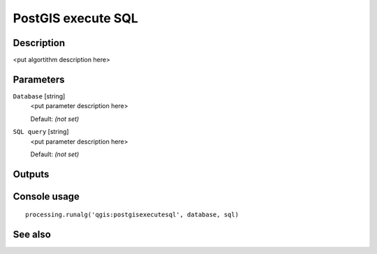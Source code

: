 PostGIS execute SQL
===================

Description
-----------

<put algortithm description here>

Parameters
----------

``Database`` [string]
  <put parameter description here>

  Default: *(not set)*

``SQL query`` [string]
  <put parameter description here>

  Default: *(not set)*

Outputs
-------

Console usage
-------------

::

  processing.runalg('qgis:postgisexecutesql', database, sql)

See also
--------

